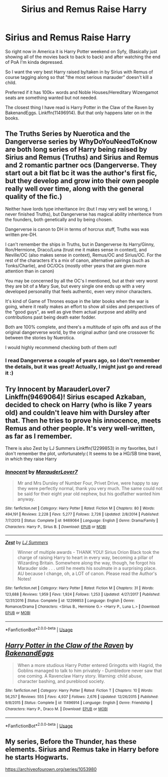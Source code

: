 #+TITLE: Sirius and Remus Raise Harry

* Sirius and Remus Raise Harry
:PROPERTIES:
:Author: The-Apprentice-Autho
:Score: 6
:DateUnix: 1590275690.0
:DateShort: 2020-May-24
:FlairText: Request
:END:
So right now in America it is Harry Potter weekend on Syfy, (Basically just showing all of the movies back to back to back) and after watching the end of PoA I'm kinda depressed.

So I want the very best Harry raised by/taken in by Sirius with Remus of course tagging along so that "the most serious marauder" doesn't kill a child.

Preferred if it has 100k+ words and Noble Houses/Hereditary Wizengamot seats are something wanted but not needed.

The closest thing I have read is Harry Potter in the Claw of the Raven by BakenandEggs. Linkffn(11496914). But that only happens later on in the books.


** The Truths Series by Nuerotica and the Dangerverse series by WhyDoYouNeedToKnow are both long series of Harry being raised by Sirius and Remus (Truths) and Sirius and Remus and 2 romantic partner ocs (Dangerverse. They start out a bit flat bc it was the author's first fic, but they develop and grow into their own people really well over time, along with the general quality of the fic.)

Neither have lords type inheritance iirc (but I may very well be wrong, I never finished Truths), but Dangerverse has magical ability inheritence from the founders, both genetically and by being chosen.

Dangerverse is canon to DH in terms of horcrux stuff, Truths was was written pre-DH.

I can't remember the ships in Truths, but in Dangerverse its Harry/Ginny, Ron/Hermione, Draco/Luna (trust me it makes sense in context), and Neville/OC (also makes sense in context), Remus/OC and Sirius/OC. For the rest of the characters it's a mix of canon, alternative pairings (such as Tonks/Charlie), and OC/OCs (mostly other years that are given more attention than in canon)

You may be concerned by all the OC's I mentioned, but at their very worst they are bit of a Mary Sue, but every single one ends up with a very developed personality that feels authentic, even very minor characters.

It's kind of Game of Thrones esque in the later books when the war is going, where it really makes an effort to show all sides and perspectives of the "good guys", as well as give them actual purpose and ability and contributions past being death eater fodder.

Both are 100% complete, and there's a multitude of spin offs and aus of the original dangerverse world, by the original author (and one crossover fic between the stories by Nuerotica.

I would highly recommend checking both of them out!
:PROPERTIES:
:Author: difinity1
:Score: 3
:DateUnix: 1590277341.0
:DateShort: 2020-May-24
:END:

*** I read Dangerverse a couple of years ago, so I don't remember the details, but it was great! Actually, I might just go and reread it :)
:PROPERTIES:
:Author: elena-wing
:Score: 1
:DateUnix: 1590312358.0
:DateShort: 2020-May-24
:END:


** Try Innocent by MarauderLover7 Linkffn(9469064)! Sirius escaped Azkaban, decided to check on Harry (who is like 7 years old) and couldn't leave him with Dursley after that. Then he tries to prove his innocence, meets Remus and other people. It's very well-written, as far as I remember.

There is also Zest by LJ Summers Linkffn(12299853) in my favorites, but I don't remember the plot, unfortunately:( It seems to be a HG/SB time travel, in which they raise Harry
:PROPERTIES:
:Author: elena-wing
:Score: 2
:DateUnix: 1590313300.0
:DateShort: 2020-May-24
:END:

*** [[https://www.fanfiction.net/s/9469064/1/][*/Innocent/*]] by [[https://www.fanfiction.net/u/4684913/MarauderLover7][/MarauderLover7/]]

#+begin_quote
  Mr and Mrs Dursley of Number Four, Privet Drive, were happy to say they were perfectly normal, thank you very much. The same could not be said for their eight year old nephew, but his godfather wanted him anyway.
#+end_quote

^{/Site/:} ^{fanfiction.net} ^{*|*} ^{/Category/:} ^{Harry} ^{Potter} ^{*|*} ^{/Rated/:} ^{Fiction} ^{M} ^{*|*} ^{/Chapters/:} ^{80} ^{*|*} ^{/Words/:} ^{494,191} ^{*|*} ^{/Reviews/:} ^{2,228} ^{*|*} ^{/Favs/:} ^{5,277} ^{*|*} ^{/Follows/:} ^{2,726} ^{*|*} ^{/Updated/:} ^{2/8/2014} ^{*|*} ^{/Published/:} ^{7/7/2013} ^{*|*} ^{/Status/:} ^{Complete} ^{*|*} ^{/id/:} ^{9469064} ^{*|*} ^{/Language/:} ^{English} ^{*|*} ^{/Genre/:} ^{Drama/Family} ^{*|*} ^{/Characters/:} ^{Harry} ^{P.,} ^{Sirius} ^{B.} ^{*|*} ^{/Download/:} ^{[[http://www.ff2ebook.com/old/ffn-bot/index.php?id=9469064&source=ff&filetype=epub][EPUB]]} ^{or} ^{[[http://www.ff2ebook.com/old/ffn-bot/index.php?id=9469064&source=ff&filetype=mobi][MOBI]]}

--------------

[[https://www.fanfiction.net/s/12299853/1/][*/Zest/*]] by [[https://www.fanfiction.net/u/1965916/LJ-Summers][/LJ Summers/]]

#+begin_quote
  Winner of multiple awards - THANK YOU! Sirius Orion Black took the charge of raising Harry to heart in every way, becoming a pillar of Wizarding Britain. Somewhere along the way, though, he forgot his Marauder side . . . until he meets his soulmate in a surprising place. AU because I change, oh, a LOT of canon. Please read the Author's Notes!
#+end_quote

^{/Site/:} ^{fanfiction.net} ^{*|*} ^{/Category/:} ^{Harry} ^{Potter} ^{*|*} ^{/Rated/:} ^{Fiction} ^{M} ^{*|*} ^{/Chapters/:} ^{31} ^{*|*} ^{/Words/:} ^{123,688} ^{*|*} ^{/Reviews/:} ^{1,959} ^{*|*} ^{/Favs/:} ^{1,924} ^{*|*} ^{/Follows/:} ^{1,253} ^{*|*} ^{/Updated/:} ^{4/27/2017} ^{*|*} ^{/Published/:} ^{12/31/2016} ^{*|*} ^{/Status/:} ^{Complete} ^{*|*} ^{/id/:} ^{12299853} ^{*|*} ^{/Language/:} ^{English} ^{*|*} ^{/Genre/:} ^{Romance/Drama} ^{*|*} ^{/Characters/:} ^{<Sirius} ^{B.,} ^{Hermione} ^{G.>} ^{<Harry} ^{P.,} ^{Luna} ^{L.>} ^{*|*} ^{/Download/:} ^{[[http://www.ff2ebook.com/old/ffn-bot/index.php?id=12299853&source=ff&filetype=epub][EPUB]]} ^{or} ^{[[http://www.ff2ebook.com/old/ffn-bot/index.php?id=12299853&source=ff&filetype=mobi][MOBI]]}

--------------

*FanfictionBot*^{2.0.0-beta} | [[https://github.com/tusing/reddit-ffn-bot/wiki/Usage][Usage]]
:PROPERTIES:
:Author: FanfictionBot
:Score: 1
:DateUnix: 1590313310.0
:DateShort: 2020-May-24
:END:


** [[https://www.fanfiction.net/s/11496914/1/][*/Harry Potter in the Claw of the Raven/*]] by [[https://www.fanfiction.net/u/6826889/BakenandEggs][/BakenandEggs/]]

#+begin_quote
  When a more studious Harry Potter entered Gringotts with Hagrid, the Goblins managed to talk to him privately - Dumbledore never saw that one coming. A Ravenclaw Harry story. Warning: child abuse, character bashing, and pureblood society.
#+end_quote

^{/Site/:} ^{fanfiction.net} ^{*|*} ^{/Category/:} ^{Harry} ^{Potter} ^{*|*} ^{/Rated/:} ^{Fiction} ^{T} ^{*|*} ^{/Chapters/:} ^{10} ^{*|*} ^{/Words/:} ^{56,257} ^{*|*} ^{/Reviews/:} ^{555} ^{*|*} ^{/Favs/:} ^{4,937} ^{*|*} ^{/Follows/:} ^{2,676} ^{*|*} ^{/Updated/:} ^{12/26/2015} ^{*|*} ^{/Published/:} ^{9/8/2015} ^{*|*} ^{/Status/:} ^{Complete} ^{*|*} ^{/id/:} ^{11496914} ^{*|*} ^{/Language/:} ^{English} ^{*|*} ^{/Genre/:} ^{Friendship} ^{*|*} ^{/Characters/:} ^{Harry} ^{P.,} ^{Draco} ^{M.} ^{*|*} ^{/Download/:} ^{[[http://www.ff2ebook.com/old/ffn-bot/index.php?id=11496914&source=ff&filetype=epub][EPUB]]} ^{or} ^{[[http://www.ff2ebook.com/old/ffn-bot/index.php?id=11496914&source=ff&filetype=mobi][MOBI]]}

--------------

*FanfictionBot*^{2.0.0-beta} | [[https://github.com/tusing/reddit-ffn-bot/wiki/Usage][Usage]]
:PROPERTIES:
:Author: FanfictionBot
:Score: 1
:DateUnix: 1590275695.0
:DateShort: 2020-May-24
:END:


** My series, Before the Thunder, has these elements. Sirius and Remus take in Harry before he starts Hogwarts.

[[https://archiveofourown.org/series/1053980]]
:PROPERTIES:
:Author: ciciweezil96
:Score: 1
:DateUnix: 1590797011.0
:DateShort: 2020-May-30
:END:
